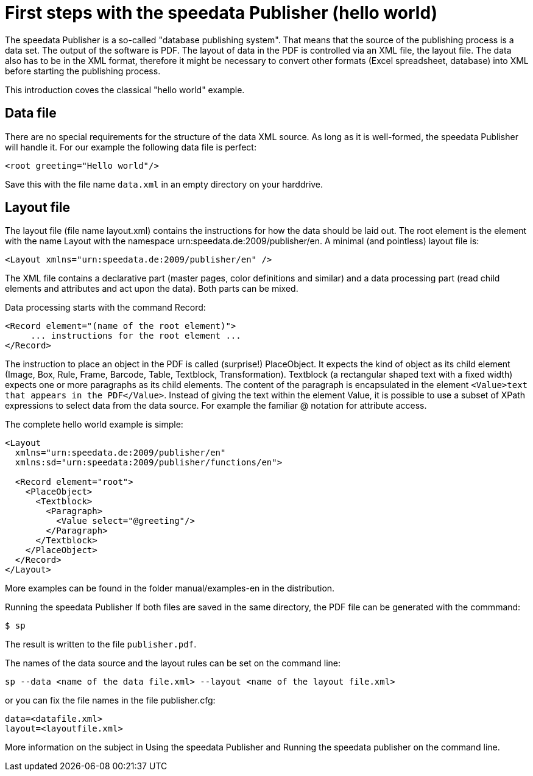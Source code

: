 [[ch-helloworld]]
= First steps with the speedata Publisher (hello world)

The speedata Publisher is a so-called "database publishing system". That means that the source of the publishing process is a data set. The output of the software is PDF. The layout of data in the PDF is controlled via an XML file, the layout file. The data also has to be in the XML format, therefore it might be necessary to convert other formats (Excel spreadsheet, database) into XML before starting the publishing process.

This introduction coves the classical "hello world" example.

== Data file
There are no special requirements for the structure of the data XML source. As long as it is well-formed, the speedata Publisher will handle it. For our example the following data file is perfect:

[source, xml]
-------------------------------------------------------------------------------
<root greeting="Hello world"/>
-------------------------------------------------------------------------------

Save this with the file name `data.xml` in an empty directory on your harddrive.

== Layout file
The layout file (file name layout.xml) contains the instructions for how the data should be laid out. The root element is the element with the name Layout with the namespace urn:speedata.de:2009/publisher/en. A minimal (and pointless) layout file is:

[source, xml]
-------------------------------------------------------------------------------
<Layout xmlns="urn:speedata.de:2009/publisher/en" />
-------------------------------------------------------------------------------
The XML file contains a declarative part (master pages, color definitions and similar) and a data processing part (read child elements and attributes and act upon the data). Both parts can be mixed.

Data processing starts with the command Record:

[source, xml]
-------------------------------------------------------------------------------
<Record element="(name of the root element)">
     ... instructions for the root element ...
</Record>
-------------------------------------------------------------------------------


The instruction to place an object in the PDF is called (surprise!) PlaceObject. It expects the kind of object as its child element (Image, Box, Rule, Frame, Barcode, Table, Textblock, Transformation). Textblock (a rectangular shaped text with a fixed width) expects one or more paragraphs as its child elements. The content of the paragraph is encapsulated in the element `<Value>text that appears in the PDF</Value>`.
Instead of giving the text within the element Value, it is possible to use a subset of XPath expressions to select data from the data source. For example the familiar @ notation for attribute access.

The complete hello world example is simple:

[source, xml]
-------------------------------------------------------------------------------
<Layout
  xmlns="urn:speedata.de:2009/publisher/en"
  xmlns:sd="urn:speedata:2009/publisher/functions/en">

  <Record element="root">
    <PlaceObject>
      <Textblock>
        <Paragraph>
          <Value select="@greeting"/>
        </Paragraph>
      </Textblock>
    </PlaceObject>
  </Record>
</Layout>
-------------------------------------------------------------------------------
More examples can be found in the folder manual/examples-en in the distribution.

Running the speedata Publisher
If both files are saved in the same directory, the PDF file can be generated with the commmand:

[source,shell,subs="verbatim,quotes"]
-------------------------------------------------------------------------------
$ sp
-------------------------------------------------------------------------------

The result is written to the file `publisher.pdf`.



The names of the data source and the layout rules can be set on the command line:

-------------------------------------------------------------------------------
sp --data <name of the data file.xml> --layout <name of the layout file.xml>
-------------------------------------------------------------------------------

or you can fix the file names in the file publisher.cfg:

-------------------------------------------------------------------------------
data=<datafile.xml>
layout=<layoutfile.xml>
-------------------------------------------------------------------------------

More information on the subject in Using the speedata Publisher and Running the speedata publisher on the command line.



// EOF
